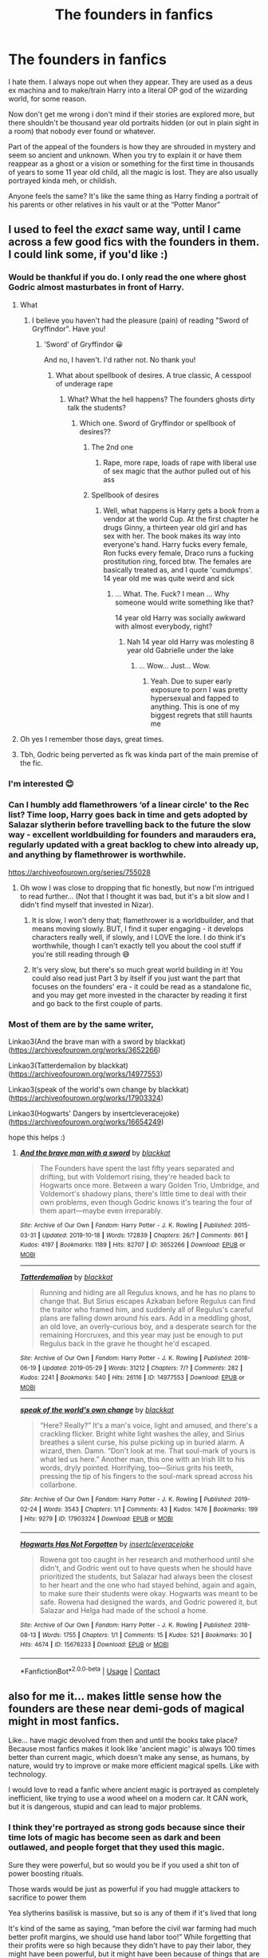 #+TITLE: The founders in fanfics

* The founders in fanfics
:PROPERTIES:
:Author: nitram20
:Score: 324
:DateUnix: 1621776643.0
:DateShort: 2021-May-23
:FlairText: Discussion
:END:
I hate them. I always nope out when they appear. They are used as a deus ex machina and to make/train Harry into a literal OP god of the wizarding world, for some reason.

Now don't get me wrong i don't mind if their stories are explored more, but there shouldn't be thousand year old portraits hidden (or out in plain sight in a room) that nobody ever found or whatever.

Part of the appeal of the founders is how they are shrouded in mystery and seem so ancient and unknown. When you try to explain it or have them reappear as a ghost or a vision or something for the first time in thousands of years to some 11 year old child, all the magic is lost. They are also usually portrayed kinda meh, or childish.

Anyone feels the same? It's like the same thing as Harry finding a portrait of his parents or other relatives in his vault or at the “Potter Manor”


** I used to feel the /exact/ same way, until I came across a few good fics with the founders in them. I could link some, if you'd like :)
:PROPERTIES:
:Author: trolley_troubles
:Score: 96
:DateUnix: 1621779928.0
:DateShort: 2021-May-23
:END:

*** Would be thankful if you do. I only read the one where ghost Godric almost masturbates in front of Harry.
:PROPERTIES:
:Author: DrDima
:Score: 66
:DateUnix: 1621780228.0
:DateShort: 2021-May-23
:END:

**** What
:PROPERTIES:
:Author: pearloftheocean
:Score: 53
:DateUnix: 1621784071.0
:DateShort: 2021-May-23
:END:

***** I believe you haven't had the pleasure (pain) of reading "Sword of Gryffindor". Have you!
:PROPERTIES:
:Author: ThegamerwhokillsNPC
:Score: 57
:DateUnix: 1621784610.0
:DateShort: 2021-May-23
:END:

****** 'Sword' of Gryffindor 😀

And no, I haven't. I'd rather not. No thank you!
:PROPERTIES:
:Author: pearloftheocean
:Score: 47
:DateUnix: 1621784820.0
:DateShort: 2021-May-23
:END:

******* What about spellbook of desires. A true classic, A cesspool of underage rape
:PROPERTIES:
:Author: ThegamerwhokillsNPC
:Score: 36
:DateUnix: 1621785175.0
:DateShort: 2021-May-23
:END:

******** What? What the hell happens? The founders ghosts dirty talk the students?
:PROPERTIES:
:Author: Im-Bleira
:Score: 12
:DateUnix: 1621827570.0
:DateShort: 2021-May-24
:END:

********* Which one. Sword of Gryffindor or spellbook of desires??
:PROPERTIES:
:Author: ThegamerwhokillsNPC
:Score: 7
:DateUnix: 1621827744.0
:DateShort: 2021-May-24
:END:

********** The 2nd one
:PROPERTIES:
:Author: nnylhsae
:Score: 6
:DateUnix: 1621837828.0
:DateShort: 2021-May-24
:END:

*********** Rape, more rape, loads of rape with liberal use of sex magic that the author pulled out of his ass
:PROPERTIES:
:Author: ThegamerwhokillsNPC
:Score: 6
:DateUnix: 1621865025.0
:DateShort: 2021-May-24
:END:


********** Spellbook of desires
:PROPERTIES:
:Author: Im-Bleira
:Score: 3
:DateUnix: 1621864260.0
:DateShort: 2021-May-24
:END:

*********** Well, what happens is Harry gets a book from a vendor at the world Cup. At the first chapter he drugs Ginny, a thirteen year old girl and has sex with her. The book makes its way into everyone's hand. Harry fucks every female, Ron fucks every female, Draco runs a fucking prostitution ring, forced btw. The females are basically treated as, and I quote 'cumdumps'. 14 year old me was quite weird and sick
:PROPERTIES:
:Author: ThegamerwhokillsNPC
:Score: 5
:DateUnix: 1621864752.0
:DateShort: 2021-May-24
:END:

************ ... What. The. Fuck? I mean ... Why someone would write something like that?

14 year old Harry was socially awkward with almost everybody, right?
:PROPERTIES:
:Author: Im-Bleira
:Score: 2
:DateUnix: 1621865546.0
:DateShort: 2021-May-24
:END:

************* Nah 14 year old Harry was molesting 8 year old Gabrielle under the lake
:PROPERTIES:
:Author: ThegamerwhokillsNPC
:Score: 2
:DateUnix: 1621866841.0
:DateShort: 2021-May-24
:END:

************** ... Wow... Just... Wow.
:PROPERTIES:
:Author: Im-Bleira
:Score: 2
:DateUnix: 1621867166.0
:DateShort: 2021-May-24
:END:

*************** Yeah. Due to super early exposure to porn I was pretty hypersexual and fapped to anything. This is one of my biggest regrets that still haunts me
:PROPERTIES:
:Author: ThegamerwhokillsNPC
:Score: 3
:DateUnix: 1621872766.0
:DateShort: 2021-May-24
:END:


**** Oh yes I remember those days, great times.
:PROPERTIES:
:Author: Ihavelargepeepee
:Score: 7
:DateUnix: 1621808173.0
:DateShort: 2021-May-24
:END:


**** Tbh, Godric being perverted as fk was kinda part of the main premise of the fic.
:PROPERTIES:
:Author: VulpineKitsune
:Score: 4
:DateUnix: 1621838411.0
:DateShort: 2021-May-24
:END:


*** I'm interested 😊
:PROPERTIES:
:Author: pearloftheocean
:Score: 11
:DateUnix: 1621784060.0
:DateShort: 2021-May-23
:END:


*** Can I humbly add flamethrowers ‘of a linear circle' to the Rec list? Time loop, Harry goes back in time and gets adopted by Salazar slytherin before travelling back to the future the slow way - excellent worldbuilding for founders and marauders era, regularly updated with a great backlog to chew into already up, and anything by flamethrower is worthwhile.

[[https://archiveofourown.org/series/755028]]
:PROPERTIES:
:Author: troglodiety
:Score: 25
:DateUnix: 1621801027.0
:DateShort: 2021-May-24
:END:

**** Oh wow I was close to dropping that fic honestly, but now I'm intrigued to read further... (Not that I thought it was bad, but it's a bit slow and I didn't find myself that invested in Nizar).
:PROPERTIES:
:Author: Coyoteclaw11
:Score: 10
:DateUnix: 1621806406.0
:DateShort: 2021-May-24
:END:

***** It is slow, I won't deny that; flamethrower is a worldbuilder, and that means moving slowly. BUT, I find it super engaging - it develops characters really well, if slowly, and I LOVE the lore. I do think it's worthwhile, though I can't exactly tell you about the cool stuff if you're still reading through 😅
:PROPERTIES:
:Author: troglodiety
:Score: 14
:DateUnix: 1621806525.0
:DateShort: 2021-May-24
:END:


***** It's very slow, but there's so much great world building in it! You could also read just Part 3 by itself if you just want the part that focuses on the founders' era - it could be read as a standalone fic, and you may get more invested in the character by reading it first and go back to the first couple of parts.
:PROPERTIES:
:Author: Lower-Consequence
:Score: 5
:DateUnix: 1621813568.0
:DateShort: 2021-May-24
:END:


*** Most of them are by the same writer,

Linkao3(And the brave man with a sword by blackkat)([[https://archiveofourown.org/works/3652266]])

Linkao3(Tatterdemalion by blackkat)([[https://archiveofourown.org/works/14977553]])

Linkao3(speak of the world's own change by blackkat)([[https://archiveofourown.org/works/17903324]])

Linkao3(Hogwarts' Dangers by insertcleveracejoke)([[https://archiveofourown.org/works/16654249]])

hope this helps :)
:PROPERTIES:
:Author: trolley_troubles
:Score: 19
:DateUnix: 1621786417.0
:DateShort: 2021-May-23
:END:

**** [[https://archiveofourown.org/works/3652266][*/And the brave man with a sword/*]] by [[https://www.archiveofourown.org/users/blackkat/pseuds/blackkat][/blackkat/]]

#+begin_quote
  The Founders have spent the last fifty years separated and drifting, but with Voldemort rising, they're headed back to Hogwarts once more. Between a wary Golden Trio, Umbridge, and Voldemort's shadowy plans, there's little time to deal with their own problems, even though Godric knows it's tearing the four of them apart---maybe even irreparably.
#+end_quote

^{/Site/:} ^{Archive} ^{of} ^{Our} ^{Own} ^{*|*} ^{/Fandom/:} ^{Harry} ^{Potter} ^{-} ^{J.} ^{K.} ^{Rowling} ^{*|*} ^{/Published/:} ^{2015-03-31} ^{*|*} ^{/Updated/:} ^{2019-10-18} ^{*|*} ^{/Words/:} ^{172839} ^{*|*} ^{/Chapters/:} ^{26/?} ^{*|*} ^{/Comments/:} ^{861} ^{*|*} ^{/Kudos/:} ^{4197} ^{*|*} ^{/Bookmarks/:} ^{1189} ^{*|*} ^{/Hits/:} ^{82707} ^{*|*} ^{/ID/:} ^{3652266} ^{*|*} ^{/Download/:} ^{[[https://archiveofourown.org/downloads/3652266/And%20the%20brave%20man%20with%20a.epub?updated_at=1618398952][EPUB]]} ^{or} ^{[[https://archiveofourown.org/downloads/3652266/And%20the%20brave%20man%20with%20a.mobi?updated_at=1618398952][MOBI]]}

--------------

[[https://archiveofourown.org/works/14977553][*/Tatterdemalion/*]] by [[https://www.archiveofourown.org/users/blackkat/pseuds/blackkat][/blackkat/]]

#+begin_quote
  Running and hiding are all Regulus knows, and he has no plans to change that. But Sirius escapes Azkaban before Regulus can find the traitor who framed him, and suddenly all of Regulus's careful plans are falling down around his ears. Add in a meddling ghost, an old love, an overly-curious boy, and a desperate search for the remaining Horcruxes, and this year may just be enough to put Regulus back in the grave he thought he'd escaped.
#+end_quote

^{/Site/:} ^{Archive} ^{of} ^{Our} ^{Own} ^{*|*} ^{/Fandom/:} ^{Harry} ^{Potter} ^{-} ^{J.} ^{K.} ^{Rowling} ^{*|*} ^{/Published/:} ^{2018-06-19} ^{*|*} ^{/Updated/:} ^{2019-05-29} ^{*|*} ^{/Words/:} ^{31212} ^{*|*} ^{/Chapters/:} ^{7/?} ^{*|*} ^{/Comments/:} ^{282} ^{*|*} ^{/Kudos/:} ^{2241} ^{*|*} ^{/Bookmarks/:} ^{540} ^{*|*} ^{/Hits/:} ^{26116} ^{*|*} ^{/ID/:} ^{14977553} ^{*|*} ^{/Download/:} ^{[[https://archiveofourown.org/downloads/14977553/Tatterdemalion.epub?updated_at=1559155386][EPUB]]} ^{or} ^{[[https://archiveofourown.org/downloads/14977553/Tatterdemalion.mobi?updated_at=1559155386][MOBI]]}

--------------

[[https://archiveofourown.org/works/17903324][*/speak of the world's own change/*]] by [[https://www.archiveofourown.org/users/blackkat/pseuds/blackkat][/blackkat/]]

#+begin_quote
  “Here? Really?” It's a man's voice, light and amused, and there's a crackling flicker. Bright white light washes the alley, and Sirius breathes a silent curse, his pulse picking up in buried alarm. A wizard, then. Damn. “Don't look at me. That soul-mark of yours is what led us here.” Another man, this one with an Irish lilt to his words, dryly pointed. Horrifying, too---Sirius grits his teeth, pressing the tip of his fingers to the soul-mark spread across his collarbone.
#+end_quote

^{/Site/:} ^{Archive} ^{of} ^{Our} ^{Own} ^{*|*} ^{/Fandom/:} ^{Harry} ^{Potter} ^{-} ^{J.} ^{K.} ^{Rowling} ^{*|*} ^{/Published/:} ^{2019-02-24} ^{*|*} ^{/Words/:} ^{3543} ^{*|*} ^{/Chapters/:} ^{1/1} ^{*|*} ^{/Comments/:} ^{43} ^{*|*} ^{/Kudos/:} ^{1476} ^{*|*} ^{/Bookmarks/:} ^{199} ^{*|*} ^{/Hits/:} ^{9279} ^{*|*} ^{/ID/:} ^{17903324} ^{*|*} ^{/Download/:} ^{[[https://archiveofourown.org/downloads/17903324/speak%20of%20the%20worlds%20own.epub?updated_at=1563137153][EPUB]]} ^{or} ^{[[https://archiveofourown.org/downloads/17903324/speak%20of%20the%20worlds%20own.mobi?updated_at=1563137153][MOBI]]}

--------------

[[https://archiveofourown.org/works/15676233][*/Hogwarts Has Not Forgotten/*]] by [[https://www.archiveofourown.org/users/insertcleveracejoke/pseuds/insertcleveracejoke][/insertcleveracejoke/]]

#+begin_quote
  Rowena got too caught in her research and motherhood until she didn't, and Godric went out to have quests when he should have prioritized the students, but Salazar had always been the closest to her heart and the one who had stayed behind, again and again, to make sure their students were okay. Hogwarts was meant to be safe. Rowena had designed the wards, and Godric powered it, but Salazar and Helga had made of the school a home.
#+end_quote

^{/Site/:} ^{Archive} ^{of} ^{Our} ^{Own} ^{*|*} ^{/Fandom/:} ^{Harry} ^{Potter} ^{-} ^{J.} ^{K.} ^{Rowling} ^{*|*} ^{/Published/:} ^{2018-08-13} ^{*|*} ^{/Words/:} ^{1755} ^{*|*} ^{/Chapters/:} ^{1/1} ^{*|*} ^{/Comments/:} ^{15} ^{*|*} ^{/Kudos/:} ^{521} ^{*|*} ^{/Bookmarks/:} ^{30} ^{*|*} ^{/Hits/:} ^{4674} ^{*|*} ^{/ID/:} ^{15676233} ^{*|*} ^{/Download/:} ^{[[https://archiveofourown.org/downloads/15676233/Hogwarts%20Has%20Not.epub?updated_at=1619398612][EPUB]]} ^{or} ^{[[https://archiveofourown.org/downloads/15676233/Hogwarts%20Has%20Not.mobi?updated_at=1619398612][MOBI]]}

--------------

*FanfictionBot*^{2.0.0-beta} | [[https://github.com/FanfictionBot/reddit-ffn-bot/wiki/Usage][Usage]] | [[https://www.reddit.com/message/compose?to=tusing][Contact]]
:PROPERTIES:
:Author: FanfictionBot
:Score: 9
:DateUnix: 1621786459.0
:DateShort: 2021-May-23
:END:


** also for me it... makes little sense how the founders are these near demi-gods of magical might in most fanfics.

Like... have magic devolved from then and until the books take place? Because most fanfics makes it look like 'ancient magic' is always 100 times better than current magic, which doesn't make any sense, as humans, by nature, would try to improve or make more efficient magical spells. Like with technology.

I would love to read a fanfic where ancient magic is portrayed as completely inefficient, like trying to use a wood wheel on a modern car. It CAN work, but it is dangerous, stupid and can lead to major problems.
:PROPERTIES:
:Author: daniboyi
:Score: 119
:DateUnix: 1621778164.0
:DateShort: 2021-May-23
:END:

*** I think they're portrayed as strong gods because since their time lots of magic has become seen as dark and been outlawed, and people forget that they used this magic.

Sure they were powerful, but so would you be if you used a shit ton of power boosting rituals.

Those wards would be just as powerful if you had muggle attackers to sacrifice to power them

Yea slytherins basilisk is massive, but so is any of them if it's lived that long

It's kind of the same as saying, “man before the civil war farming had much better profit margins, we should use hand labor too!” While forgetting that their profits were so high because they didn't have to pay their labor, they might have been powerful, but it might have been because of things that are seen as reprehensible today.
:PROPERTIES:
:Author: ICBPeng1
:Score: 94
:DateUnix: 1621783431.0
:DateShort: 2021-May-23
:END:


*** Wizards became insular with the Statute of Secrecy, this might lead to technological or in this case, magical regression. Compound that with ideas of blood purity, a natural tendency for wizards to hide their shit real good, and spell research to be extremely difficult. You get a weaker magical society.

Not to mention you have a Ministry of Magic that is reminiscent of Big Brother who might actively destroy knowledge they deem "dangerous". See: time-turners, animagi, apparition, the Trace. I think it's extremely likely that the Founders were unimaginably more gifted and powerful than contemporary wizards, save maybe the few like Dumbledore and Voldermort, who still are working in less than ideal conditions.
:PROPERTIES:
:Author: DrDima
:Score: 58
:DateUnix: 1621784926.0
:DateShort: 2021-May-23
:END:

**** See, in the case of timeturners, I think the Ministry didn't regulate them enough. Hermione literally used hers to steal a dangerous animal and break out a imprisoned criminal. Also, before they were all conveniently 'smashed' in the end of book 5, they were all just kept in a cabinet in a room that a bunch of school children could just walk into. Even if you avoid the risk of paradoxes by taking the 'you don't change the past, just join it' approach implied by the ending of PoA, that is terrifyingly irresponsible.
:PROPERTIES:
:Author: greatandmodest
:Score: 38
:DateUnix: 1621786134.0
:DateShort: 2021-May-23
:END:

***** isnt it implied that the ministry was emptied out by Riiddles pepole before Harry and co arrived, since the DoM should logically have far better protections than were in place.

the Timeturners are also a complete mess and JKR removed them for a reason, since they would basically break the plot of the last books since they are so overpowered.
:PROPERTIES:
:Author: JonasS1999
:Score: 23
:DateUnix: 1621802755.0
:DateShort: 2021-May-24
:END:


**** The ministry literally has a research department and indepent spellmakers and potion inventors are referenced a few times.

Magic is not regressing.
:PROPERTIES:
:Author: Electric999999
:Score: 7
:DateUnix: 1621822965.0
:DateShort: 2021-May-24
:END:


*** Well they are said to have been some of the best of their times and considering they built Hogwarts with all its magic stuff they were actually pretty good. Realistically it's probably a combination of romanticizing them by assigning them stuff created by various people throughout the years combined with the fact that they did in fact create at least a few key parts of Hogwarts.
:PROPERTIES:
:Author: I_love_DPs
:Score: 11
:DateUnix: 1621798054.0
:DateShort: 2021-May-23
:END:


*** Not defending these fics as I don't read them enough to care, but something to consider re: technology has always improved, I'm not sure that's 100% true. Overall, yes definitely, but there's also technological advancements that have been lost to history, that we still can't replicate because that knowledge either wasn't written down or was somehow lost.

I don't think that information would completely revolutionize the world and make us infinitely powerful or anything extreme like that lmao But ancient civilizations did create things that we weren't able to improve upon because we had to start from scratch with no idea how they did it in the first place.

So I think it would be pretty interesting to explore ideas of old magic that was lost to history, but obviously not in an OP godmodding way lol Especially if they give ideas to create better spells/potions than those that currently exist (even if those older spells themselves aren't that spectacular).
:PROPERTIES:
:Author: Coyoteclaw11
:Score: 11
:DateUnix: 1621806966.0
:DateShort: 2021-May-24
:END:


*** Dunno, it could be possible for the "level" of magic to have gone down. It's a pretty common theme in fantasy (even lord of the rings does it) and I've seen it a lot in Harry Potter fanfiction.

Also, the whole growth/improvement/progress thing is a pretty new concept in Europe or the world historically speaking. Like people in the tenth century didn't expect economic growth of technological advancement, which is good for them because they didn't get any for like another half a millennium.

On the other hand there definitely historical precedent for progress to be halted or even reversed, which is why we call the dark ages the dark ages.

Then there's a bunch of kind of plausible reasons fanfiction authors use:

-families hoarding knowledge and dieing out.

-the ministries being incompetent, afraid of powerful wizards, misguided, wanting to hoard power

-magic being cyclical over time, magic leaving the world, magic being driven back by Muggle advancement

-wizards becoming weaker because of in breeding after the statute of secrecy, or because of interbreeding with muggles, maybe wizards were born of humans interbreeding with magical beings and the further down the family tree the less magic.

-the schooling system being infiltrated by some nefarious group or having an unfortunately high level of manipulative evil headmasters, with agendas like: stealing and hoarding magical knowledge, weakening the general magical population

-wands being part of a conspiracy to weaken wizards or wands being a trade off somehow resulting in much better/easier access to magic for the vast majority of wizards while unfortunately limiting the growth of very exceptional/good like wizards

-same reasons why muggles lost knowledge: Vikings, book burnings, empires falling, religion, illiteracy etc.

Actually the I only found the first fanfiction i ever read with modern magic being explicitly superior last week :p
:PROPERTIES:
:Author: fenrisragnarok
:Score: 10
:DateUnix: 1621809467.0
:DateShort: 2021-May-24
:END:


*** u/Kelpsie:
#+begin_quote
  Because most fanfics makes it look like 'ancient magic' is always 100 times better than current magic
#+end_quote

Most /fiction/ is like that, I'd say. The good ole days are always over, magic or not.
:PROPERTIES:
:Author: Kelpsie
:Score: 7
:DateUnix: 1621804300.0
:DateShort: 2021-May-24
:END:


*** I have a fic for you, I think. I haven't read this in years so it might not hold up to my memory, but I seem to remember that part of it is that the spells back in the day were much more inefficient.

Linkao3([[https://archiveofourown.org/works/2352896]])
:PROPERTIES:
:Author: TheFeistyRogue
:Score: 4
:DateUnix: 1621788277.0
:DateShort: 2021-May-23
:END:

**** [[https://archiveofourown.org/works/2352896][*/Gelosaþ in Écnesse/*]] by [[https://www.archiveofourown.org/users/Batsutousai/pseuds/Batsutousai][/Batsutousai/]]

#+begin_quote
  Caught in the backlash of Voldemort's Killing Curse, Harry is thrown through time to a world so very different from his own.
#+end_quote

^{/Site/:} ^{Archive} ^{of} ^{Our} ^{Own} ^{*|*} ^{/Fandom/:} ^{Harry} ^{Potter} ^{-} ^{J.} ^{K.} ^{Rowling} ^{*|*} ^{/Published/:} ^{2014-09-24} ^{*|*} ^{/Completed/:} ^{2014-11-11} ^{*|*} ^{/Words/:} ^{124257} ^{*|*} ^{/Chapters/:} ^{18/18} ^{*|*} ^{/Comments/:} ^{480} ^{*|*} ^{/Kudos/:} ^{6347} ^{*|*} ^{/Bookmarks/:} ^{2540} ^{*|*} ^{/Hits/:} ^{125650} ^{*|*} ^{/ID/:} ^{2352896} ^{*|*} ^{/Download/:} ^{[[https://archiveofourown.org/downloads/2352896/Gelosath%20in%20Ecnesse.epub?updated_at=1619833432][EPUB]]} ^{or} ^{[[https://archiveofourown.org/downloads/2352896/Gelosath%20in%20Ecnesse.mobi?updated_at=1619833432][MOBI]]}

--------------

*FanfictionBot*^{2.0.0-beta} | [[https://github.com/FanfictionBot/reddit-ffn-bot/wiki/Usage][Usage]] | [[https://www.reddit.com/message/compose?to=tusing][Contact]]
:PROPERTIES:
:Author: FanfictionBot
:Score: 6
:DateUnix: 1621788323.0
:DateShort: 2021-May-23
:END:


*** I have never given it much thought but you're right. I think the founders were really just very talented wizards, like Dumbledore level at best, rather than gods. /Maybe/ the others had a special power like Slytherin but nothing more fantastic than Parseltongue. Like maybe Hufflepuff was a Metamorphmagus or Ravenclaw was a Seer or something, but nothing absolutely crazy like complete control over one of the four elements or whatever nonsense is popular in fic these days.
:PROPERTIES:
:Author: sackofgarbage
:Score: 5
:DateUnix: 1621805084.0
:DateShort: 2021-May-24
:END:


*** I think they should be surprised by some of the newer magical inventions, spells and potions that noone had back then, but nonetheless on the level of Voldemort and Dumbledore with the spells they do have. They might not know what a stunning spell or killing curse is, but they can absolutely animate a room full of statues (Hogwarts has the suits of armour, moving statues, staircases etc. so I'd assume this was an area of magic they were skilled in back then).
:PROPERTIES:
:Author: Electric999999
:Score: 5
:DateUnix: 1621823193.0
:DateShort: 2021-May-24
:END:


*** In my mind “current magic” is the quicker alternative to “ancient magic”. Not necessarily better or worse. If there is a difference it is likely negligible. Unless they've done rituals that are now outlawed.

In my mind the benefits of ancient magic would be group casting. A bunch of people aiming their wands and casting spells repeatedly vs them doing a ritual which would be boosted by ingredients, blood, and perhaps the moon.

In regular everyday stuff it's likely useless.
:PROPERTIES:
:Author: DeDe_at_it_again
:Score: 4
:DateUnix: 1621811092.0
:DateShort: 2021-May-24
:END:


** I've only read a couple of founder fanfics, and only one that really really interests me. Its a HUGE collection but its by one of my favourite authors so I'm going to link it!

Linkao3(of a linear circle by flamethrower)
:PROPERTIES:
:Author: NotQuiteAsCool
:Score: 12
:DateUnix: 1621787731.0
:DateShort: 2021-May-23
:END:

*** [[https://www.fanfiction.net/s/13572893/1/][*/A Second Attempt/*]] by [[https://www.fanfiction.net/u/13378137/Phoenix2Writer][/Phoenix2Writer/]]

#+begin_quote
  When Hermione Granger is thrown back in time, she is reborn as Hermione Dorea Potter, twin sister to James Potter. When memories of her past life enter her conscious, she will do anything to protect her new family. But how much can a pureblood girl do? Especially when she's playing with fire.
#+end_quote

^{/Site/:} ^{fanfiction.net} ^{*|*} ^{/Category/:} ^{Harry} ^{Potter} ^{*|*} ^{/Rated/:} ^{Fiction} ^{T} ^{*|*} ^{/Chapters/:} ^{8} ^{*|*} ^{/Words/:} ^{43,804} ^{*|*} ^{/Reviews/:} ^{98} ^{*|*} ^{/Favs/:} ^{164} ^{*|*} ^{/Follows/:} ^{301} ^{*|*} ^{/Updated/:} ^{May} ^{3} ^{*|*} ^{/Published/:} ^{May} ^{3,} ^{2020} ^{*|*} ^{/id/:} ^{13572893} ^{*|*} ^{/Language/:} ^{English} ^{*|*} ^{/Genre/:} ^{Friendship/Adventure} ^{*|*} ^{/Characters/:} ^{Hermione} ^{G.,} ^{Lily} ^{Evans} ^{P.,} ^{Regulus} ^{B.,} ^{Marauders} ^{*|*} ^{/Download/:} ^{[[http://www.ff2ebook.com/old/ffn-bot/index.php?id=13572893&source=ff&filetype=epub][EPUB]]} ^{or} ^{[[http://www.ff2ebook.com/old/ffn-bot/index.php?id=13572893&source=ff&filetype=mobi][MOBI]]}

--------------

*FanfictionBot*^{2.0.0-beta} | [[https://github.com/FanfictionBot/reddit-ffn-bot/wiki/Usage][Usage]] | [[https://www.reddit.com/message/compose?to=tusing][Contact]]
:PROPERTIES:
:Author: FanfictionBot
:Score: 0
:DateUnix: 1621787757.0
:DateShort: 2021-May-23
:END:

**** Nope, this is the wrong fic, sorry. I'll try again haha

LinkAo3(of a linear circle)
:PROPERTIES:
:Author: NotQuiteAsCool
:Score: 7
:DateUnix: 1621787860.0
:DateShort: 2021-May-23
:END:

***** [[https://archiveofourown.org/works/11284494][*/Of a Linear Circle - Part I/*]] by [[https://www.archiveofourown.org/users/flamethrower/pseuds/flamethrower][/flamethrower/]]

#+begin_quote
  In September of 1971, Severus Snape finds a forgotten portrait of the Slytherin family in a dark corner of the Slytherin Common Room. At the time, he has no idea that talking portrait will affect the rest of his life.
#+end_quote

^{/Site/:} ^{Archive} ^{of} ^{Our} ^{Own} ^{*|*} ^{/Fandom/:} ^{Harry} ^{Potter} ^{-} ^{J.} ^{K.} ^{Rowling} ^{*|*} ^{/Published/:} ^{2017-06-23} ^{*|*} ^{/Completed/:} ^{2017-07-04} ^{*|*} ^{/Words/:} ^{107176} ^{*|*} ^{/Chapters/:} ^{16/16} ^{*|*} ^{/Comments/:} ^{1422} ^{*|*} ^{/Kudos/:} ^{5389} ^{*|*} ^{/Bookmarks/:} ^{742} ^{*|*} ^{/Hits/:} ^{119542} ^{*|*} ^{/ID/:} ^{11284494} ^{*|*} ^{/Download/:} ^{[[https://archiveofourown.org/downloads/11284494/Of%20a%20Linear%20Circle%20-.epub?updated_at=1621212308][EPUB]]} ^{or} ^{[[https://archiveofourown.org/downloads/11284494/Of%20a%20Linear%20Circle%20-.mobi?updated_at=1621212308][MOBI]]}

--------------

*FanfictionBot*^{2.0.0-beta} | [[https://github.com/FanfictionBot/reddit-ffn-bot/wiki/Usage][Usage]] | [[https://www.reddit.com/message/compose?to=tusing][Contact]]
:PROPERTIES:
:Author: FanfictionBot
:Score: 11
:DateUnix: 1621787882.0
:DateShort: 2021-May-23
:END:


** I'm fine with it. I expect legendary wizard of the past to have legendary powers. If we had a time skip of five hundred years, that doesn't make Dumbledore or Voldemort any less powerful.

A one on one apprenticeship with a Master (see Harry learning the patronus) is going get better results than a dumbed down curriculum for the masses. Just consider, up until NEWTS, Hermione and Crabbe and Goyle are in the same classes.

That said, magic does evolve. I've seen portrait! Slytherin enchanted to know everything placed on the library shelves. Reincarnated Slytherin!Harry spends the summer catching up on modern magical theory, and his shock when he realizes modern brooms are not the barely mobile death traps he remembers.
:PROPERTIES:
:Author: streakermaximus
:Score: 27
:DateUnix: 1621792528.0
:DateShort: 2021-May-23
:END:

*** its a mess with how pepole are portrayed, i would imagine that the pepole that Albus kept a distance for since the end of ww2 was extremly worried Albus might just beat them down due to besting a dude that basically created a world revoltion thought unbeatable untill Albus decided to throw the gauntlet down.

Which is why international fics should have pepole legit fear Dumbledore deciding to abandon his morals, because he would be terrifying
:PROPERTIES:
:Author: JonasS1999
:Score: 9
:DateUnix: 1621802968.0
:DateShort: 2021-May-24
:END:


*** there is also a thousand years of spell progression and development
:PROPERTIES:
:Author: CommanderL3
:Score: 5
:DateUnix: 1621821868.0
:DateShort: 2021-May-24
:END:


** Check out The Venom Peddler. There's an entire chapter that describes the four founders and it's honestly so refreshing. The gist is that Godrick was this rich noble who donated the land for hogwarts, rowena was super biased and only took in literate mages (read pure blood/noble), Helena never cast magic that harmed anyone, and was put on a stake multiple times. Slytherin was this deeply flawed man as well (but it's information from his perspective so it's mostly implied).
:PROPERTIES:
:Author: Nick_named_Nick
:Score: 8
:DateUnix: 1621797699.0
:DateShort: 2021-May-23
:END:


** Now I have a prompt idea. Harry finds a portrait deep in the room of requirements who claims to be Godric Gryffindor. So he follows this portrait's advice which leads to all sorts of shenanigans. In the end, it was just a portrait of some random Gryffindor graduate from like 100 years ago who was pranking him.
:PROPERTIES:
:Author: myshittywriting
:Score: 6
:DateUnix: 1621819205.0
:DateShort: 2021-May-24
:END:


** I would like or like those that portray them historically and culturally accurate to thier time period and name origin. Salazar was most likely of Spanish Arabic descent, and might even have been an alchemist, Gryffindor was likely a Scotsman or Anglo-Saxon from the moors, and given his sword might have been a warrior mage. Helga is most likely of Norse descent, and might have some battle experience of her own, (I once saw some fan art of her as a shield maiden). Finally Rowena was most likely and English Saxon, given her scholarly nature might have been a rebellious woman from a rich family secretly studying and collecting magical and non magic works.
:PROPERTIES:
:Author: Incognonimous
:Score: 5
:DateUnix: 1621824181.0
:DateShort: 2021-May-24
:END:


** As far as I remember there's only one portrait of a Founder and it's Helga Hufflepuff's, in the Hufflepuff Common Room. And I also get really annoyed when they talk very... well, normally and have modern manners, because, c'mon? They're literally hundred years old. What the hell?
:PROPERTIES:
:Author: Always-bi-myself
:Score: 13
:DateUnix: 1621785000.0
:DateShort: 2021-May-23
:END:

*** I have taken on this problem once in one of my fanfics: There were portraits of the founders in the Headmasteroffice but nobody could talk to them because they spoke old english. The only exception was Salazar Slytherin because he spoke Parsel and as a magical-inherited speech it didn't change through times like real languages do. So Parselmouths could speak to him. But Salazar also wasn't inclined to help because well - like Ron once said: He started the whole pureblood thing.
:PROPERTIES:
:Author: Serena_Sers
:Score: 10
:DateUnix: 1621799158.0
:DateShort: 2021-May-24
:END:

**** If you go to Universal Studios there is a (particular) Harry Potter ride. In order to get to it you have to go through the castle. Within the castle are four portraits displaying the four founders. There are other things but I am obviously not going into detail.
:PROPERTIES:
:Author: Narutoisboss
:Score: 2
:DateUnix: 1621845654.0
:DateShort: 2021-May-24
:END:


*** "Headmaster, if you want to find the artefacts of the finders, does Hogwarts have any portraits of them you could ask."

"They do have their own portraits in the school, Harry. They are on the second floor down the hallway from the charms classroom."

"Wait? You don't mean... those portraits?"

"Indeed. You see, the Founders lived over a thousand years ago, long before the evolution of modern English. Godric speaks a Celtic dialect which even at the time was dying out, the muggle tribe that originally spoke it having been broken up and absorbed by its neighbours a few centuries before. He is understandably irate at all the students passing by unable to understand him, so he has resorted to bellowing what I can only assume is invective at the top of his voice. Rowena's canvas unfortunately suffered from an attack by moths at some point over the last millenium, and while the physical damage has been repaired, her mind will never be the same again. While any artists hopes that their work will live on for years after them, it is quite hard to perfect techniques for that, as Salazar has unfortunately found. While at the time the varnish used to protect the paint was state of the art, it has undergone some unfortunate reactions to extreme aging including warping the magic beneath it. Helga is perhaps the saddest in a way. Whoever painted the portraits seemed to have captured all of her, including the mental stress from what has since been diagnosed from Pepperup Potion abuse. While it was likely not noticeable in her lifetime, an extra thousand years of progression has taken its toll."

"Oh. Well, do you maybe have any more memories?"

​

As an aside, I am pretty sure in canon portraits are basically animated pictures with a handful of pre-recorded lines, basically magical GIFs, not actual people.
:PROPERTIES:
:Author: greatandmodest
:Score: 14
:DateUnix: 1621787354.0
:DateShort: 2021-May-23
:END:

**** Then how do we explain portraits like Phineas Black? Some kinda robot? I'd they they are like AI but obviously not actual people.
:PROPERTIES:
:Author: shan7quanta
:Score: 8
:DateUnix: 1621801980.0
:DateShort: 2021-May-24
:END:

***** Because JKR makes all of this stuff up as she goes along. According to her "The portrait will be able to use some of the subject's favourite phrases and imitate their general demeanour."
:PROPERTIES:
:Author: greatandmodest
:Score: 5
:DateUnix: 1621802589.0
:DateShort: 2021-May-24
:END:


** I've only used the founders in a fic once, and it was mostly just to serve as antagonists. The fic in particular was just me watching Dragon Ball Z, and thinking that I can do it better.

So, the main premise is that Magic is sentient and all the sort of hacks that appear in cannon are exactly as presented, with Felix Filicius being full on instinctual reality warping, and time turners being full on time travel, with the only thing stopping regular wizards from being high level reality warpers is that Magic, who calls himself Maggie, to avoid confusion with lowercase magic, steps in to smack down anyone who tries in indirect ways. The reason Maggie does this is because he is at the mercy of a higher power who makes him do so, with the threat of erasure. The higher power doesn't matter, and is just a plot device, but I do like keeping it around to inject some fresh eldritch horror every once in a while.

Anyways, the main thing that drives the plot is that sometimes people are born with Maggie's blessing, who are absurdly powerful, strong enough that only another with Maggie's blessing can oppose them, coming in several tiers. Four, to be exact. The first is just being very inately talented, the likes of Snape and McGonagall, enough to outclass regular wizards. The second is a huge amount of talent. Enough to be world wide figures based off raw power only. The likes of Voldemort and Grindlewald. The third is just an absurd level of raw talent and power. The likes of Dumbledore and Herpo the Foul. Enough raw power to match the combined might of wizarding nations, as shone when Dumbledore dueled an Elder Wand empowered Grindlewald, using non-lethal magics only. Something to be note, Dumbledore's education was limited to Hogwarts, and six months with a transfiguration master, with no real dueling training, formal or otherwise, all his skill being inate talent. The forth and last is unique in that Type Fours have a specialty, examples include Slytherin, whose specialty is one on one dueling magic, and Hermione, who specializes in magitech.

Anyways, in this fanfic, all four founders are Types.

Gryffindor is a Type Two half giant, who is generally fights using his body and magical weapons, using magic as self support and enhancement, rather than direct weaponry, with all of his gear being absurdly powerful, as they were mainly crafted by other, more magically talented founders. He is essentially a knight, which he is very good at, being so naturally talented at muggle combat that he can keep up with the rest of the founders using nothing but raw athleticism and skill, something bolstered by his half-giant heritage. With his armaments, only Slytherin could match him. He never appears in person, his main role being that people sometimes find his gear.

Slytherin is a Type Four, specializing in dueling magic. He is the father of modern magic, being the one to create bolt based spells, as more efficient method of curse delivery, as well as the creator of both the Killing Curse, the ultimate dueling spell, and the Patronus, the ultimate weapon against beings immune to regular dueling spells, mainly dementors, as he took the assertion that dementors were immortal as a challenge. Something to bear mentioning is that the modern versions of the Killing Curse and Patronus are degraded versions of a simplified version he made so he could teach to his students, who were only Type Ones, if that. His personal versions were a massive AOE instant death weapon, an instant 'I win' button if his opponent is on the same general landmass as him and an instant death weapon against beings that were unnaffected by his version of the killing curse. The Patronus in particular was heavily neutered, as his own version, conceptual constructs made of crystalized magic. Anyways, he shows up in the story as a direct, and recorring antagonist, which is why I put a lot of thought into his combat capabilities. He specifically put himself into stasis for exactly 1000 years, to see how magic progressed with his absense, since he grew frustrated by his lack of progress in his own time. He became an antagonist when he saw how there were as many as eight Type Fours running around when he arose, not counting himself, and felt threatened by having so many people near his level, and tried culling their numbers. Its more complex than that, and he has a reason to want the protag dead in particular, but I'm gonna move in in the interest of brevity.

Ravenclaw was also a Type Four. Her specialization is never elaborated on, but its implied to have something to do with crafting items and conceptual magics, as that is what she was best known for. She also doesn't appear in the story, her main impact being that she made most Gryffindor's gear and that her conceptual magics fueled Slytherin's inferiority complex.

Hufflepuff was a Type Three. She is a non-combattent, though she can still absolutely clap some cheeks if she thought it was necessary. She was a truly amazing breeder, with a love of animals. She does appear in story, ressurected by Herpo the Foul. He tried ressurecting all four of the founders, but she was the only one he succeeded in ressurecting. Ravenclaw and Gryffindor because they both died happily of old age, and neither of them wanted to be ressurected, so they put in protections to prevent that, and Slytherin because he wasn't dead. Hufflepuff crushes him while he is still exhausted from the ritual, using her own version of Slytherin's Killing Curse, which bypasses phylacteries. She then ends up having a touching romance with Hagrid in the background of the story. Its great, and the monstrosities they breed together occasionally show up in the story.
:PROPERTIES:
:Author: Nrvnqsr3925
:Score: 5
:DateUnix: 1621812446.0
:DateShort: 2021-May-24
:END:


** I haven't really seen many fics that do it but I tend to stay away from anything that has Harry be a lord of whatever.

I mean how OP can Harry get before you say "fuck this I'm out"? Because canon-wise Harry has a deus ex scar/love protection/phoenix/wand machina to save him, it somehow doesn't seem much better to having Harry be actually strong, in a "Dumbledore casts Tsunami" kind of way.

Similarly, how stupid is it that the killing curse can't be stopped and is a 100% insta-kill? Some shit just doesn't make sense, man.
:PROPERTIES:
:Author: DrDima
:Score: 15
:DateUnix: 1621778523.0
:DateShort: 2021-May-23
:END:

*** Why does the killing curse doesn't make sense? It can't be stopped by magical means, like a protego shield, but if you are fast enough you can use transfiguration or summon something /physical/ that will stop the curse.

But just the fact that there are no known magical ways to stop the curse is enough to be an unforgivable.
:PROPERTIES:
:Author: zenru
:Score: 5
:DateUnix: 1621793824.0
:DateShort: 2021-May-23
:END:

**** Whenever I think of the spell I'm just reminded of the guy yelling [[https://youtu.be/j_ekugPKqFw]["lightning bolt!"]]
:PROPERTIES:
:Author: DrDima
:Score: 2
:DateUnix: 1621796215.0
:DateShort: 2021-May-23
:END:


**** To me it makes sense, but is just boring as hell, it takes all the interest out of a fight, why use any if the super cool amazing magic when you can just instakill your opponent. It's essentially a gun but it kills no matter where your hit, makes sense and logically a spell that just stops the hard wouldn't be the hardest to make given all the other chap magic can do but it takes the fun out of it and limits what you can write, how can you justify Voldemort or the death eaters using anything else when the AK exists.
:PROPERTIES:
:Author: GreenGoblin121
:Score: 2
:DateUnix: 1621799291.0
:DateShort: 2021-May-24
:END:

***** Because the AK is magical exhausting for the average wizard / death eater. You can even go beyond (I don't know if this is cannon), by explaining that the AK requires an specific frame of mind that not all can achieve. That makes the AK harder to cast, which will solve your problem with it, and will highlight how powerful and twisted wizards like Voldemort are that can spam the AK curse.
:PROPERTIES:
:Author: zenru
:Score: 5
:DateUnix: 1621801855.0
:DateShort: 2021-May-24
:END:

****** True, but it still leaves the truly epic fights like Voldemort vs Dbleodre in the ministry, Dumbledore does some really cool and interesting stuff and Voldemort mostly just goes AK a bunch.

I definitely like the element where you have to mean it for the spell to work because as you said it shows how twisted the characters are.
:PROPERTIES:
:Author: GreenGoblin121
:Score: 2
:DateUnix: 1621804889.0
:DateShort: 2021-May-24
:END:


*** I think that's the draw and the beauty of JKR's world. It doesn't make sense, it's a place of whimsy and wonder.

However it does mean that trying to pin it down or recreate it with a hard magic system/realism is very difficult.
:PROPERTIES:
:Author: TheFeistyRogue
:Score: 7
:DateUnix: 1621788589.0
:DateShort: 2021-May-23
:END:


** Yeah not a fan of the Founders appearing but I really, really hate Harry getting a portrait of his parents. I actively loathe it. It's such a useless thing....
:PROPERTIES:
:Author: LiriStorm
:Score: 3
:DateUnix: 1621815503.0
:DateShort: 2021-May-24
:END:


** Most of the time, I completely agree. There a few exceptions, the only one that springs to mind atm being Salazar in /A Cadmean Victory/, but that's because his portrayal there is mostly focused on exploring his flaws.
:PROPERTIES:
:Author: Valirys-Reinhald
:Score: 6
:DateUnix: 1621792928.0
:DateShort: 2021-May-23
:END:

*** That was the first one I thought of too

I loved how we got to learn about the Founders through the lens of Salazar. It was very realistically done. Also, this fic might have the single best depiction of Grey!Harry I've ever seen.

Would recommend

linkffn(A Cadmean Victory)
:PROPERTIES:
:Author: idxsemtexboom
:Score: 5
:DateUnix: 1621795480.0
:DateShort: 2021-May-23
:END:

**** [[https://www.fanfiction.net/s/11446957/1/][*/A Cadmean Victory/*]] by [[https://www.fanfiction.net/u/7037477/DarknessEnthroned][/DarknessEnthroned/]]

#+begin_quote
  In the aftermath of a peaceful summer comes the Goblet of Fire and the chance of a quiet year to improve himself, but Harry Potter and the Quiet Revision Year was never going to last. A more mature, darker Harry, bearing the effects of 11 years of virtual solitude. GoF AU. There will be romance... eventually. And now, a free remastered version is coming to my website!
#+end_quote

^{/Site/:} ^{fanfiction.net} ^{*|*} ^{/Category/:} ^{Harry} ^{Potter} ^{*|*} ^{/Rated/:} ^{Fiction} ^{M} ^{*|*} ^{/Chapters/:} ^{104} ^{*|*} ^{/Words/:} ^{520,883} ^{*|*} ^{/Reviews/:} ^{12,059} ^{*|*} ^{/Favs/:} ^{16,020} ^{*|*} ^{/Follows/:} ^{11,339} ^{*|*} ^{/Updated/:} ^{Oct} ^{15,} ^{2020} ^{*|*} ^{/Published/:} ^{Aug} ^{14,} ^{2015} ^{*|*} ^{/Status/:} ^{Complete} ^{*|*} ^{/id/:} ^{11446957} ^{*|*} ^{/Language/:} ^{English} ^{*|*} ^{/Genre/:} ^{Adventure/Romance} ^{*|*} ^{/Characters/:} ^{Harry} ^{P.,} ^{Fleur} ^{D.} ^{*|*} ^{/Download/:} ^{[[http://www.ff2ebook.com/old/ffn-bot/index.php?id=11446957&source=ff&filetype=epub][EPUB]]} ^{or} ^{[[http://www.ff2ebook.com/old/ffn-bot/index.php?id=11446957&source=ff&filetype=mobi][MOBI]]}

--------------

*FanfictionBot*^{2.0.0-beta} | [[https://github.com/FanfictionBot/reddit-ffn-bot/wiki/Usage][Usage]] | [[https://www.reddit.com/message/compose?to=tusing][Contact]]
:PROPERTIES:
:Author: FanfictionBot
:Score: 3
:DateUnix: 1621795500.0
:DateShort: 2021-May-23
:END:


** I don't like stories with the Founders or dead people portraits that have no substance. Like I understand that fanfiction is fantasy and wish fulfillment, but then I feel that their placement of importance in history is diminished.

This story is spans the time before Merlin was known as The Merlin™, through the Founders Era, and present time/2nd war against Voldemort.

Harry does some time traveling >! and he turns out to be Salazar Slytherin through the other founders antics. They aren't all powerful, they're just mortals trying their best. Their lives are explored !< and they don't train Harry to be all powerful because by that point he already is just from existing for so long. They become as close as family. The Founder's Era becomes another facet of him because he was there and lived it.

Anyway the story is absolutely fantastic and I thought it was satisfying. I wish everyone would read it at least once in our short lives. Be warned that I found the first 5 chapters to be confusing because I had no idea wtf was going on (I might have been sleep deprived) and was glad I read them a 2nd time before I deciding that the story wasn't for me.

linkffn([[https://m.fanfiction.net/s/10709411/1/]])
:PROPERTIES:
:Author: sweetaznsugar
:Score: 5
:DateUnix: 1621792846.0
:DateShort: 2021-May-23
:END:

*** [[https://www.fanfiction.net/s/10709411/1/][*/Basilisk-born/*]] by [[https://www.fanfiction.net/u/4707996/Ebenbild][/Ebenbild/]]

#+begin_quote
  What if the Dementor attack in 5th year had ended with Harry losing? What if someone had stepped in to save him? And what if Harry ended up in the past with a chance to be more than he ever was before? A story about a forcibly time travelled Harry and its consequences... Manipulative Dumbledore, 'Slytherin!Harry', Time Travel!
#+end_quote

^{/Site/:} ^{fanfiction.net} ^{*|*} ^{/Category/:} ^{Harry} ^{Potter} ^{*|*} ^{/Rated/:} ^{Fiction} ^{T} ^{*|*} ^{/Chapters/:} ^{72} ^{*|*} ^{/Words/:} ^{630,616} ^{*|*} ^{/Reviews/:} ^{6,868} ^{*|*} ^{/Favs/:} ^{9,752} ^{*|*} ^{/Follows/:} ^{10,322} ^{*|*} ^{/Updated/:} ^{Mar} ^{26} ^{*|*} ^{/Published/:} ^{Sep} ^{22,} ^{2014} ^{*|*} ^{/Status/:} ^{Complete} ^{*|*} ^{/id/:} ^{10709411} ^{*|*} ^{/Language/:} ^{English} ^{*|*} ^{/Genre/:} ^{Mystery/Adventure} ^{*|*} ^{/Characters/:} ^{Harry} ^{P.,} ^{Salazar} ^{S.} ^{*|*} ^{/Download/:} ^{[[http://www.ff2ebook.com/old/ffn-bot/index.php?id=10709411&source=ff&filetype=epub][EPUB]]} ^{or} ^{[[http://www.ff2ebook.com/old/ffn-bot/index.php?id=10709411&source=ff&filetype=mobi][MOBI]]}

--------------

*FanfictionBot*^{2.0.0-beta} | [[https://github.com/FanfictionBot/reddit-ffn-bot/wiki/Usage][Usage]] | [[https://www.reddit.com/message/compose?to=tusing][Contact]]
:PROPERTIES:
:Author: FanfictionBot
:Score: 3
:DateUnix: 1621792877.0
:DateShort: 2021-May-23
:END:


*** I read a decent amount probably half of this before I got bored, it felt very slow and the chapters back in the Canon time to me almost read like the classic cringey op slytherin Harry. The chapters in the past were fun though.
:PROPERTIES:
:Author: GreenGoblin121
:Score: 6
:DateUnix: 1621799431.0
:DateShort: 2021-May-24
:END:

**** I was highly invested lol
:PROPERTIES:
:Author: sweetaznsugar
:Score: 3
:DateUnix: 1621800244.0
:DateShort: 2021-May-24
:END:

***** I don't know maybe it just wasn't my thing, might give it another go at some point.
:PROPERTIES:
:Author: GreenGoblin121
:Score: 3
:DateUnix: 1621804713.0
:DateShort: 2021-May-24
:END:

****** Yeah I totally understand. Tho I agree with you that the time travel to the past was fun. I enjoyed the various magic.
:PROPERTIES:
:Author: sweetaznsugar
:Score: 3
:DateUnix: 1621805428.0
:DateShort: 2021-May-24
:END:


** Might I strongly recommend linkffn( strange visitors from another century by izzyaro), not deux ex machina do train harry and co to be highly competent, and established my headcanon on their characterizations
:PROPERTIES:
:Author: randomredditor12345
:Score: 4
:DateUnix: 1621811820.0
:DateShort: 2021-May-24
:END:

*** [[https://www.fanfiction.net/s/8550820/1/][*/Strange Visitors From Another Century/*]] by [[https://www.fanfiction.net/u/2740971/Izzyaro][/Izzyaro/]]

#+begin_quote
  The destruction of the time turners in the Department of Mysteries throws Harry, Ron and Hermione a thousand years into the past. There they meet the Founders of Hogwarts, who are not at all pleased about what has happened to their school. They decide that something must be done.
#+end_quote

^{/Site/:} ^{fanfiction.net} ^{*|*} ^{/Category/:} ^{Harry} ^{Potter} ^{*|*} ^{/Rated/:} ^{Fiction} ^{T} ^{*|*} ^{/Chapters/:} ^{29} ^{*|*} ^{/Words/:} ^{269,160} ^{*|*} ^{/Reviews/:} ^{2,977} ^{*|*} ^{/Favs/:} ^{6,490} ^{*|*} ^{/Follows/:} ^{7,677} ^{*|*} ^{/Updated/:} ^{Jan} ^{11} ^{*|*} ^{/Published/:} ^{Sep} ^{23,} ^{2012} ^{*|*} ^{/id/:} ^{8550820} ^{*|*} ^{/Language/:} ^{English} ^{*|*} ^{/Genre/:} ^{Friendship/Adventure} ^{*|*} ^{/Characters/:} ^{Harry} ^{P.,} ^{Ron} ^{W.,} ^{Hermione} ^{G.,} ^{Salazar} ^{S.} ^{*|*} ^{/Download/:} ^{[[http://www.ff2ebook.com/old/ffn-bot/index.php?id=8550820&source=ff&filetype=epub][EPUB]]} ^{or} ^{[[http://www.ff2ebook.com/old/ffn-bot/index.php?id=8550820&source=ff&filetype=mobi][MOBI]]}

--------------

*FanfictionBot*^{2.0.0-beta} | [[https://github.com/FanfictionBot/reddit-ffn-bot/wiki/Usage][Usage]] | [[https://www.reddit.com/message/compose?to=tusing][Contact]]
:PROPERTIES:
:Author: FanfictionBot
:Score: 2
:DateUnix: 1621811848.0
:DateShort: 2021-May-24
:END:


** the only time I like the Founders when they appear have been ones where they're not "main characters". As in, Salazar's portrait doesn't become Harry's mentor, or Gryffindor's reincarnation doesn't adopt him. While those stories can be fun, these should be reserved for stories that shift Harry into their era in some way.

I love it when they're a single encounter, /maybe/ two - for example, Harry finding Salazar's portrait in the Chamber of Secrets, almost degraded into nothing, and then he has one final conversation with the remnant before its magic dies. The dead, especially the /long/ dead, should stay dead. To do anything otherwise needs a VERY good explanation in this world, because otherwise you invite some very uncomfortable questions and implications.
:PROPERTIES:
:Author: Uncommonality
:Score: 2
:DateUnix: 1621819973.0
:DateShort: 2021-May-24
:END:


** That's just bad writing, they can be better than that.

The good fics tend to focus more on their own stories than just training up some OP OC. These were powerful wizards and witches back in a time where there was no statute, and despite how it ended they were initially friends, they probably got up to all sorts of awesome stuff.

Or you can have them in the modern world, marveling at the advances made in the last century and decidedly fish out of water, yet at the same time intelligent and capable mages.
:PROPERTIES:
:Author: Electric999999
:Score: 2
:DateUnix: 1621822750.0
:DateShort: 2021-May-24
:END:


** Ones where the founders themselves break down the illustrious illusions imposed on them by the histories tend to be a lot more fun. Slytherin's portrait in the Chamber is a realistic take though I would agree magic should be shown to have improved.

The couple I like off the top of my head invoking the founders or at least talking about them is

Linkffn ([[https://m.fanfiction.net/s/11446957/1/A-Cadmean-Victory]])

Linkffn([[https://m.fanfiction.net/s/3384712/1/The-Lie-I-ve-Lived]])

First one is portrait Slytherin, second has the sorting hat occasionally breaking the glamor around them. How Slytherin was basically a pretentious dick, Gryffindor a drunken alcoholic, and Hufflepuff a naive busybody. The issue, like all fics, is if it's well written and actually develops the plot.
:PROPERTIES:
:Author: Not_Campo2
:Score: 3
:DateUnix: 1621813223.0
:DateShort: 2021-May-24
:END:

*** [[https://www.fanfiction.net/s/3384712/1/][*/The Lie I've Lived/*]] by [[https://www.fanfiction.net/u/940359/jbern][/jbern/]]

#+begin_quote
  Not all of James died that night. Not all of Harry lived. The Triwizard Tournament as it should have been and a hero discovering who he really wants to be.
#+end_quote

^{/Site/:} ^{fanfiction.net} ^{*|*} ^{/Category/:} ^{Harry} ^{Potter} ^{*|*} ^{/Rated/:} ^{Fiction} ^{M} ^{*|*} ^{/Chapters/:} ^{24} ^{*|*} ^{/Words/:} ^{234,571} ^{*|*} ^{/Reviews/:} ^{4,893} ^{*|*} ^{/Favs/:} ^{13,521} ^{*|*} ^{/Follows/:} ^{6,322} ^{*|*} ^{/Updated/:} ^{May} ^{29,} ^{2009} ^{*|*} ^{/Published/:} ^{Feb} ^{9,} ^{2007} ^{*|*} ^{/Status/:} ^{Complete} ^{*|*} ^{/id/:} ^{3384712} ^{*|*} ^{/Language/:} ^{English} ^{*|*} ^{/Genre/:} ^{Adventure/Romance} ^{*|*} ^{/Characters/:} ^{Harry} ^{P.,} ^{Fleur} ^{D.} ^{*|*} ^{/Download/:} ^{[[http://www.ff2ebook.com/old/ffn-bot/index.php?id=3384712&source=ff&filetype=epub][EPUB]]} ^{or} ^{[[http://www.ff2ebook.com/old/ffn-bot/index.php?id=3384712&source=ff&filetype=mobi][MOBI]]}

--------------

*FanfictionBot*^{2.0.0-beta} | [[https://github.com/FanfictionBot/reddit-ffn-bot/wiki/Usage][Usage]] | [[https://www.reddit.com/message/compose?to=tusing][Contact]]
:PROPERTIES:
:Author: FanfictionBot
:Score: 1
:DateUnix: 1621813245.0
:DateShort: 2021-May-24
:END:


** I think the only fic I ever enjoyed that had the founders in it was a crossover with Dresden Files where Dresden is sent back into the past and hangs out with them
:PROPERTIES:
:Author: Double-Portion
:Score: 1
:DateUnix: 1621819736.0
:DateShort: 2021-May-24
:END:


** I'm not super fond of them too. I can accept that they're pretty powerful but it feels wrong that they just need a bit of prep and then they'll be able to kick everyone's collective posterior. Or that they have some secret techniques that will turn Harry into a god of magic. Slytherin is by far the most egregious. When he's there to teach it's always that either Voldemort was too dumb to find his portrait or that he failed or refused to learn from Slytherin properly, so now Harry is here to do what Voldemort couldn't. Even worse though I feel is Slytherin reincarnation fics. I feel that the resulting personality is just smarmy. Always something about the Old Magic and druids too. It's like there's constant wanking of his superiority. He might as well be belting from the rooftops, "Everything you can do I can do better!"
:PROPERTIES:
:Author: SnowingSilently
:Score: 1
:DateUnix: 1621838636.0
:DateShort: 2021-May-24
:END:
